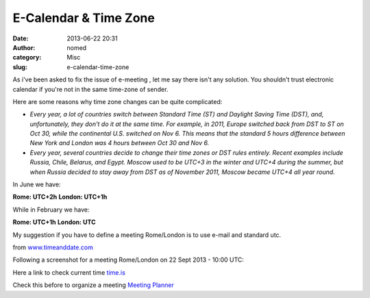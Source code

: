E-Calendar & Time Zone
######################
:date: 2013-06-22 20:31
:author: nomed
:category: Misc
:slug: e-calendar-time-zone

As i've been asked to fix the issue of e-meeting , let me say there
isn't any solution. You shouldn't trust electronic calendar if you're
not in the same time-zone of sender.

Here are some reasons why time zone changes can be quite complicated:

-  *Every year, a lot of countries switch between Standard Time (ST) and
   Daylight Saving Time (DST), and, unfortunately, they don’t do it at
   the same time. For example, in 2011, Europe switched back from DST to
   ST on Oct 30, while the continental U.S. switched on Nov 6. This
   means that the standard 5 hours difference between New York and
   London was 4 hours between Oct 30 and Nov 6.*
-  *Every year, several countries decide to change their time zones or
   DST rules entirely. Recent examples include Russia, Chile, Belarus,
   and Egypt. Moscow used to be UTC+3 in the winter and UTC+4 during the
   summer, but when Russia decided to stay away from DST as of November
   2011, Moscow became UTC+4 all year round.*

In June we have:

**Rome: UTC+2h**
**London: UTC+1h**

While in February we have:

**Rome: UTC+1h**
**London: UTC**

My suggestion if you have to define a meeting Rome/London is to use
e-mail and standard utc.

from
`www.timeanddate.com <http://www.timeanddate.com/worldclock/meetingdetails.html>`__

Following a screenshot for a meeting Rome/London on 22 Sept 2013 - 10:00
UTC:

.. image:: images/e-calendar-time-zone-01.png
    :alt: E-Calendar & Time Zone

Here a link to check current time `time.is <http://time.is/>`__

Check this before to organize a meeting `Meeting Planner
<http://www.timeanddate.com/worldclock/meeting.html>`__

